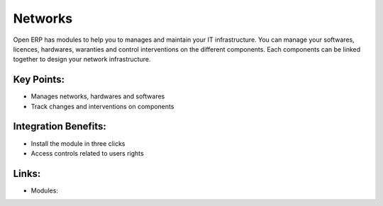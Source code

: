 Networks
========

Open ERP has modules to help you to manages and maintain your IT infrastructure.
You can manage your softwares, licences, hardwares, waranties and control interventions
on the different components. Each components can be linked together to design your
network infrastructure.

.. raw:: html
 
 <a target="_blank" href="images/network_screenshot.png"><img src="images/network_screenshot.png" width="430" height="250" class="screenshot" /></a>

Key Points:
-----------

* Manages networks, hardwares and softwares
* Track changes and interventions on components

Integration Benefits:
---------------------

* Install the module in three clicks
* Access controls related to users rights

Links:
------

* Modules: 

